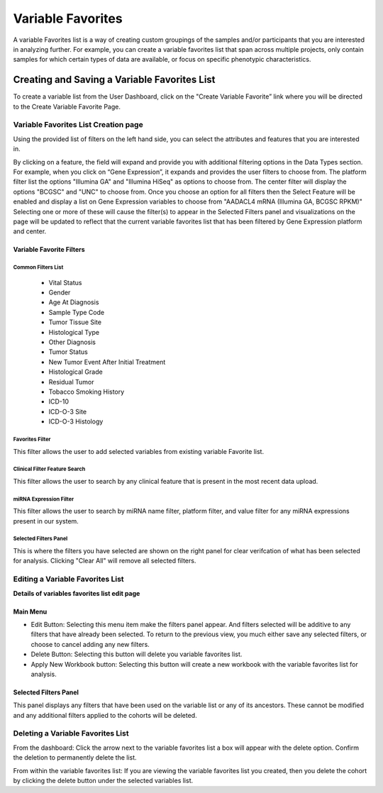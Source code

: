 
*******************
Variable Favorites
*******************
A variable Favorites list is a way of creating custom groupings of the samples and/or participants that you are interested in analyzing further. For example, you can create a variable favorites list that span across multiple projects, only contain samples for which certain types of data are available, or focus on specific phenotypic characteristics.

Creating and Saving a Variable Favorites List
##############################################
To create a variable list from the User Dashboard, click on the "Create Variable Favorite” link where you will be directed to the Create Variable Favorite Page. 

Variable Favorites List Creation page
======================================
Using the provided list of filters on the left hand side, you can select the attributes and features
that you are interested in.

By clicking on a feature, the field will expand and provide you with additional filtering options in the Data Types section.
For example, when you click on “Gene Expression”, it expands and provides the user  filters to choose from. The platform filter list the options "Illumina GA" and "Illumina HiSeq" as options to choose from. The center filter will display the options "BCGSC" and "UNC" to choose from. Once you choose an option for all filters then the Select Feature will be enabled and display a list on Gene Expression variables to choose from "AADACL4 mRNA (Illumina GA, BCGSC RPKM)" Selecting one or more of these will cause the filter(s) to appear in the Selected Filters 
panel and visualizations on the page will be updated to reflect that the current variable favorites list that has been filtered by Gene Expression platform and center. 

Variable Favorite Filters
-------------------------
Common Filters List
^^^^^^^^^^^^^^^^^^^
    * Vital Status
    * Gender
    * Age At Diagnosis
    * Sample Type Code
    * Tumor Tissue Site
    * Histological Type
    * Other Diagnosis
    * Tumor Status
    * New Tumor Event After Initial Treatment
    * Histological Grade
    * Residual Tumor
    * Tobacco Smoking History
    * ICD-10
    * ICD-O-3 Site
    * ICD-O-3 Histology

Favorites Filter
^^^^^^^^^^^^^^^^
This filter allows the user to add selected variables from existing variable Favorite list.

Clinical Filter Feature Search
^^^^^^^^^^^^^^^^^^^^^^^^^^^^^^
This filter allows the user to search by any clinical feature that is present in the most recent data upload. 

miRNA Expression Filter
^^^^^^^^^^^^^^^^^^^^^^^
This filter allows the user to search by miRNA name filter, platform filter, and value filter for any miRNA expressions present in our system.

Selected Filters Panel
^^^^^^^^^^^^^^^^^^^^^^
This is where the filters you have selected are shown on the right panel for clear verifcation of what has been selected for analysis. Clicking "Clear All" will remove all selected filters. 


Editing a Variable Favorites List
=================================
**Details of variables favorites list edit page**

Main Menu
---------

* Edit Button: Selecting this menu item make the filters panel appear. And filters selected will be additive to any filters that have already been selected. To return to the previous view, you much either save any selected filters, or choose to cancel adding any new filters.
* Delete Button: Selecting this button will delete you variable favorites list.
* Apply New Workbook button: Selecting this button will create a new workbook with the variable favorites list for analysis.

Selected Filters Panel
----------------------
This panel displays any filters that have been used on the variable list or any of its ancestors. These cannot be modified and any additional filters applied to the cohorts will be deleted.

Deleting a Variable Favorites List
==================================
From the dashboard:
Click the arrow next to the variable favorites list a box will appear with the delete option. Confirm the deletion to permanently delete the list.

From within the variable favorites list: 
If you are viewing the variable favorites list you created, then you delete the cohort by clicking the delete button under the selected variables list.
